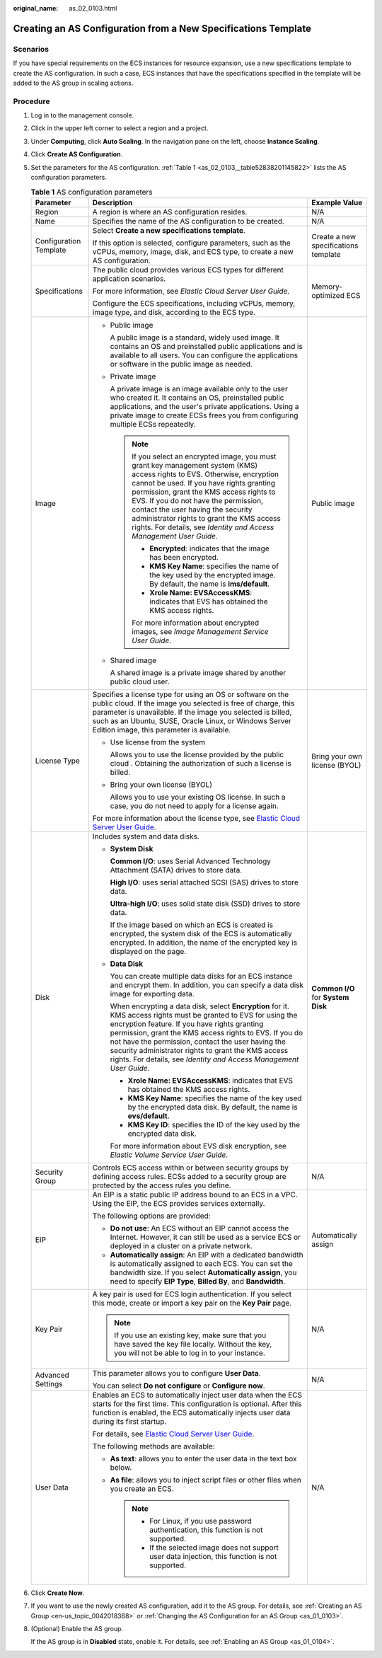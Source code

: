 :original_name: as_02_0103.html

.. _as_02_0103:

Creating an AS Configuration from a New Specifications Template
===============================================================

Scenarios
---------

If you have special requirements on the ECS instances for resource expansion, use a new specifications template to create the AS configuration. In such a case, ECS instances that have the specifications specified in the template will be added to the AS group in scaling actions.

Procedure
---------

#. Log in to the management console.

#. Click |image1| in the upper left corner to select a region and a project.

#. Under **Computing**, click **Auto Scaling**. In the navigation pane on the left, choose **Instance Scaling**.

#. Click **Create AS Configuration**.

#. Set the parameters for the AS configuration. :ref:`Table 1 <as_02_0103__table52838201145822>` lists the AS configuration parameters.

   .. _as_02_0103__table52838201145822:

   .. table:: **Table 1** AS configuration parameters

      +------------------------+-----------------------------------------------------------------------------------------------------------------------------------------------------------------------------------------------------------------------------------------------------------------------------------------------------------------------------------------------------------------------------------------------------------------------+--------------------------------------+
      | Parameter              | Description                                                                                                                                                                                                                                                                                                                                                                                                           | Example Value                        |
      +========================+=======================================================================================================================================================================================================================================================================================================================================================================================================================+======================================+
      | Region                 | A region is where an AS configuration resides.                                                                                                                                                                                                                                                                                                                                                                        | N/A                                  |
      +------------------------+-----------------------------------------------------------------------------------------------------------------------------------------------------------------------------------------------------------------------------------------------------------------------------------------------------------------------------------------------------------------------------------------------------------------------+--------------------------------------+
      | Name                   | Specifies the name of the AS configuration to be created.                                                                                                                                                                                                                                                                                                                                                             | N/A                                  |
      +------------------------+-----------------------------------------------------------------------------------------------------------------------------------------------------------------------------------------------------------------------------------------------------------------------------------------------------------------------------------------------------------------------------------------------------------------------+--------------------------------------+
      | Configuration Template | Select **Create a new specifications template**.                                                                                                                                                                                                                                                                                                                                                                      | Create a new specifications template |
      |                        |                                                                                                                                                                                                                                                                                                                                                                                                                       |                                      |
      |                        | If this option is selected, configure parameters, such as the vCPUs, memory, image, disk, and ECS type, to create a new AS configuration.                                                                                                                                                                                                                                                                             |                                      |
      +------------------------+-----------------------------------------------------------------------------------------------------------------------------------------------------------------------------------------------------------------------------------------------------------------------------------------------------------------------------------------------------------------------------------------------------------------------+--------------------------------------+
      | Specifications         | The public cloud provides various ECS types for different application scenarios.                                                                                                                                                                                                                                                                                                                                      | Memory-optimized ECS                 |
      |                        |                                                                                                                                                                                                                                                                                                                                                                                                                       |                                      |
      |                        | For more information, see *Elastic Cloud Server User Guide*.                                                                                                                                                                                                                                                                                                                                                          |                                      |
      |                        |                                                                                                                                                                                                                                                                                                                                                                                                                       |                                      |
      |                        | Configure the ECS specifications, including vCPUs, memory, image type, and disk, according to the ECS type.                                                                                                                                                                                                                                                                                                           |                                      |
      +------------------------+-----------------------------------------------------------------------------------------------------------------------------------------------------------------------------------------------------------------------------------------------------------------------------------------------------------------------------------------------------------------------------------------------------------------------+--------------------------------------+
      | Image                  | -  Public image                                                                                                                                                                                                                                                                                                                                                                                                       | Public image                         |
      |                        |                                                                                                                                                                                                                                                                                                                                                                                                                       |                                      |
      |                        |    A public image is a standard, widely used image. It contains an OS and preinstalled public applications and is available to all users. You can configure the applications or software in the public image as needed.                                                                                                                                                                                               |                                      |
      |                        |                                                                                                                                                                                                                                                                                                                                                                                                                       |                                      |
      |                        | -  Private image                                                                                                                                                                                                                                                                                                                                                                                                      |                                      |
      |                        |                                                                                                                                                                                                                                                                                                                                                                                                                       |                                      |
      |                        |    A private image is an image available only to the user who created it. It contains an OS, preinstalled public applications, and the user's private applications. Using a private image to create ECSs frees you from configuring multiple ECSs repeatedly.                                                                                                                                                         |                                      |
      |                        |                                                                                                                                                                                                                                                                                                                                                                                                                       |                                      |
      |                        |    .. note::                                                                                                                                                                                                                                                                                                                                                                                                          |                                      |
      |                        |                                                                                                                                                                                                                                                                                                                                                                                                                       |                                      |
      |                        |       If you select an encrypted image, you must grant key management system (KMS) access rights to EVS. Otherwise, encryption cannot be used. If you have rights granting permission, grant the KMS access rights to EVS. If you do not have the permission, contact the user having the security administrator rights to grant the KMS access rights. For details, see *Identity and Access Management User Guide*. |                                      |
      |                        |                                                                                                                                                                                                                                                                                                                                                                                                                       |                                      |
      |                        |       -  **Encrypted**: indicates that the image has been encrypted.                                                                                                                                                                                                                                                                                                                                                  |                                      |
      |                        |       -  **KMS Key Name**: specifies the name of the key used by the encrypted image. By default, the name is **ims/default**.                                                                                                                                                                                                                                                                                        |                                      |
      |                        |       -  **Xrole Name: EVSAccessKMS**: indicates that EVS has obtained the KMS access rights.                                                                                                                                                                                                                                                                                                                         |                                      |
      |                        |                                                                                                                                                                                                                                                                                                                                                                                                                       |                                      |
      |                        |       For more information about encrypted images, see *Image Management Service User Guide*.                                                                                                                                                                                                                                                                                                                         |                                      |
      |                        |                                                                                                                                                                                                                                                                                                                                                                                                                       |                                      |
      |                        | -  Shared image                                                                                                                                                                                                                                                                                                                                                                                                       |                                      |
      |                        |                                                                                                                                                                                                                                                                                                                                                                                                                       |                                      |
      |                        |    A shared image is a private image shared by another public cloud user.                                                                                                                                                                                                                                                                                                                                             |                                      |
      +------------------------+-----------------------------------------------------------------------------------------------------------------------------------------------------------------------------------------------------------------------------------------------------------------------------------------------------------------------------------------------------------------------------------------------------------------------+--------------------------------------+
      | License Type           | Specifies a license type for using an OS or software on the public cloud. If the image you selected is free of charge, this parameter is unavailable. If the image you selected is billed, such as an Ubuntu, SUSE, Oracle Linux, or Windows Server Edition image, this parameter is available.                                                                                                                       | Bring your own license (BYOL)        |
      |                        |                                                                                                                                                                                                                                                                                                                                                                                                                       |                                      |
      |                        | -  Use license from the system                                                                                                                                                                                                                                                                                                                                                                                        |                                      |
      |                        |                                                                                                                                                                                                                                                                                                                                                                                                                       |                                      |
      |                        |    Allows you to use the license provided by the public cloud . Obtaining the authorization of such a license is billed.                                                                                                                                                                                                                                                                                              |                                      |
      |                        |                                                                                                                                                                                                                                                                                                                                                                                                                       |                                      |
      |                        | -  Bring your own license (BYOL)                                                                                                                                                                                                                                                                                                                                                                                      |                                      |
      |                        |                                                                                                                                                                                                                                                                                                                                                                                                                       |                                      |
      |                        |    Allows you to use your existing OS license. In such a case, you do not need to apply for a license again.                                                                                                                                                                                                                                                                                                          |                                      |
      |                        |                                                                                                                                                                                                                                                                                                                                                                                                                       |                                      |
      |                        | For more information about the license type, see `Elastic Cloud Server User Guide <https://docs.otc.t-systems.com/en-us/usermanual/ecs/en-us_topic_0046566932.html>`__.                                                                                                                                                                                                                                               |                                      |
      +------------------------+-----------------------------------------------------------------------------------------------------------------------------------------------------------------------------------------------------------------------------------------------------------------------------------------------------------------------------------------------------------------------------------------------------------------------+--------------------------------------+
      | Disk                   | Includes system and data disks.                                                                                                                                                                                                                                                                                                                                                                                       | **Common I/O** for **System Disk**   |
      |                        |                                                                                                                                                                                                                                                                                                                                                                                                                       |                                      |
      |                        | -  **System Disk**                                                                                                                                                                                                                                                                                                                                                                                                    |                                      |
      |                        |                                                                                                                                                                                                                                                                                                                                                                                                                       |                                      |
      |                        |    **Common I/O**: uses Serial Advanced Technology Attachment (SATA) drives to store data.                                                                                                                                                                                                                                                                                                                            |                                      |
      |                        |                                                                                                                                                                                                                                                                                                                                                                                                                       |                                      |
      |                        |    **High I/O**: uses serial attached SCSI (SAS) drives to store data.                                                                                                                                                                                                                                                                                                                                                |                                      |
      |                        |                                                                                                                                                                                                                                                                                                                                                                                                                       |                                      |
      |                        |    **Ultra-high I/O**: uses solid state disk (SSD) drives to store data.                                                                                                                                                                                                                                                                                                                                              |                                      |
      |                        |                                                                                                                                                                                                                                                                                                                                                                                                                       |                                      |
      |                        |    If the image based on which an ECS is created is encrypted, the system disk of the ECS is automatically encrypted. In addition, the name of the encrypted key is displayed on the page.                                                                                                                                                                                                                            |                                      |
      |                        |                                                                                                                                                                                                                                                                                                                                                                                                                       |                                      |
      |                        | -  **Data Disk**                                                                                                                                                                                                                                                                                                                                                                                                      |                                      |
      |                        |                                                                                                                                                                                                                                                                                                                                                                                                                       |                                      |
      |                        |    You can create multiple data disks for an ECS instance and encrypt them. In addition, you can specify a data disk image for exporting data.                                                                                                                                                                                                                                                                        |                                      |
      |                        |                                                                                                                                                                                                                                                                                                                                                                                                                       |                                      |
      |                        |    When encrypting a data disk, select **Encryption** for it. KMS access rights must be granted to EVS for using the encryption feature. If you have rights granting permission, grant the KMS access rights to EVS. If you do not have the permission, contact the user having the security administrator rights to grant the KMS access rights. For details, see *Identity and Access Management User Guide*.       |                                      |
      |                        |                                                                                                                                                                                                                                                                                                                                                                                                                       |                                      |
      |                        |    -  **Xrole Name: EVSAccessKMS**: indicates that EVS has obtained the KMS access rights.                                                                                                                                                                                                                                                                                                                            |                                      |
      |                        |    -  **KMS Key Name**: specifies the name of the key used by the encrypted data disk. By default, the name is **evs/default**.                                                                                                                                                                                                                                                                                       |                                      |
      |                        |    -  **KMS Key ID**: specifies the ID of the key used by the encrypted data disk.                                                                                                                                                                                                                                                                                                                                    |                                      |
      |                        |                                                                                                                                                                                                                                                                                                                                                                                                                       |                                      |
      |                        |    For more information about EVS disk encryption, see *Elastic Volume Service User Guide*.                                                                                                                                                                                                                                                                                                                           |                                      |
      +------------------------+-----------------------------------------------------------------------------------------------------------------------------------------------------------------------------------------------------------------------------------------------------------------------------------------------------------------------------------------------------------------------------------------------------------------------+--------------------------------------+
      | Security Group         | Controls ECS access within or between security groups by defining access rules. ECSs added to a security group are protected by the access rules you define.                                                                                                                                                                                                                                                          | N/A                                  |
      +------------------------+-----------------------------------------------------------------------------------------------------------------------------------------------------------------------------------------------------------------------------------------------------------------------------------------------------------------------------------------------------------------------------------------------------------------------+--------------------------------------+
      | EIP                    | An EIP is a static public IP address bound to an ECS in a VPC. Using the EIP, the ECS provides services externally.                                                                                                                                                                                                                                                                                                   | Automatically assign                 |
      |                        |                                                                                                                                                                                                                                                                                                                                                                                                                       |                                      |
      |                        | The following options are provided:                                                                                                                                                                                                                                                                                                                                                                                   |                                      |
      |                        |                                                                                                                                                                                                                                                                                                                                                                                                                       |                                      |
      |                        | -  **Do not use**: An ECS without an EIP cannot access the Internet. However, it can still be used as a service ECS or deployed in a cluster on a private network.                                                                                                                                                                                                                                                    |                                      |
      |                        | -  **Automatically assign**: An EIP with a dedicated bandwidth is automatically assigned to each ECS. You can set the bandwidth size. If you select **Automatically assign**, you need to specify **EIP Type**, **Billed By**, and **Bandwidth**.                                                                                                                                                                     |                                      |
      +------------------------+-----------------------------------------------------------------------------------------------------------------------------------------------------------------------------------------------------------------------------------------------------------------------------------------------------------------------------------------------------------------------------------------------------------------------+--------------------------------------+
      | Key Pair               | A key pair is used for ECS login authentication. If you select this mode, create or import a key pair on the **Key Pair** page.                                                                                                                                                                                                                                                                                       | N/A                                  |
      |                        |                                                                                                                                                                                                                                                                                                                                                                                                                       |                                      |
      |                        | .. note::                                                                                                                                                                                                                                                                                                                                                                                                             |                                      |
      |                        |                                                                                                                                                                                                                                                                                                                                                                                                                       |                                      |
      |                        |    If you use an existing key, make sure that you have saved the key file locally. Without the key, you will not be able to log in to your instance.                                                                                                                                                                                                                                                                  |                                      |
      +------------------------+-----------------------------------------------------------------------------------------------------------------------------------------------------------------------------------------------------------------------------------------------------------------------------------------------------------------------------------------------------------------------------------------------------------------------+--------------------------------------+
      | Advanced Settings      | This parameter allows you to configure **User Data**.                                                                                                                                                                                                                                                                                                                                                                 | N/A                                  |
      |                        |                                                                                                                                                                                                                                                                                                                                                                                                                       |                                      |
      |                        | You can select **Do not configure** or **Configure now**.                                                                                                                                                                                                                                                                                                                                                             |                                      |
      +------------------------+-----------------------------------------------------------------------------------------------------------------------------------------------------------------------------------------------------------------------------------------------------------------------------------------------------------------------------------------------------------------------------------------------------------------------+--------------------------------------+
      | User Data              | Enables an ECS to automatically inject user data when the ECS starts for the first time. This configuration is optional. After this function is enabled, the ECS automatically injects user data during its first startup.                                                                                                                                                                                            | N/A                                  |
      |                        |                                                                                                                                                                                                                                                                                                                                                                                                                       |                                      |
      |                        | For details, see `Elastic Cloud Server User Guide <https://docs.otc.t-systems.com/usermanual/ecs/en-us_topic_0032380449.html>`__.                                                                                                                                                                                                                                                                                     |                                      |
      |                        |                                                                                                                                                                                                                                                                                                                                                                                                                       |                                      |
      |                        | The following methods are available:                                                                                                                                                                                                                                                                                                                                                                                  |                                      |
      |                        |                                                                                                                                                                                                                                                                                                                                                                                                                       |                                      |
      |                        | -  **As text**: allows you to enter the user data in the text box below.                                                                                                                                                                                                                                                                                                                                              |                                      |
      |                        | -  **As file**: allows you to inject script files or other files when you create an ECS.                                                                                                                                                                                                                                                                                                                              |                                      |
      |                        |                                                                                                                                                                                                                                                                                                                                                                                                                       |                                      |
      |                        |    .. note::                                                                                                                                                                                                                                                                                                                                                                                                          |                                      |
      |                        |                                                                                                                                                                                                                                                                                                                                                                                                                       |                                      |
      |                        |       -  For Linux, if you use password authentication, this function is not supported.                                                                                                                                                                                                                                                                                                                               |                                      |
      |                        |       -  If the selected image does not support user data injection, this function is not supported.                                                                                                                                                                                                                                                                                                                  |                                      |
      +------------------------+-----------------------------------------------------------------------------------------------------------------------------------------------------------------------------------------------------------------------------------------------------------------------------------------------------------------------------------------------------------------------------------------------------------------------+--------------------------------------+

#. Click **Create Now**.

#. If you want to use the newly created AS configuration, add it to the AS group. For details, see :ref:`Creating an AS Group <en-us_topic_0042018368>` or :ref:`Changing the AS Configuration for an AS Group <as_01_0103>`.

#. (Optional) Enable the AS group.

   If the AS group is in **Disabled** state, enable it. For details, see :ref:`Enabling an AS Group <as_01_0104>`.

.. |image1| image:: /_static/images/en-us_image_0210485079.png
